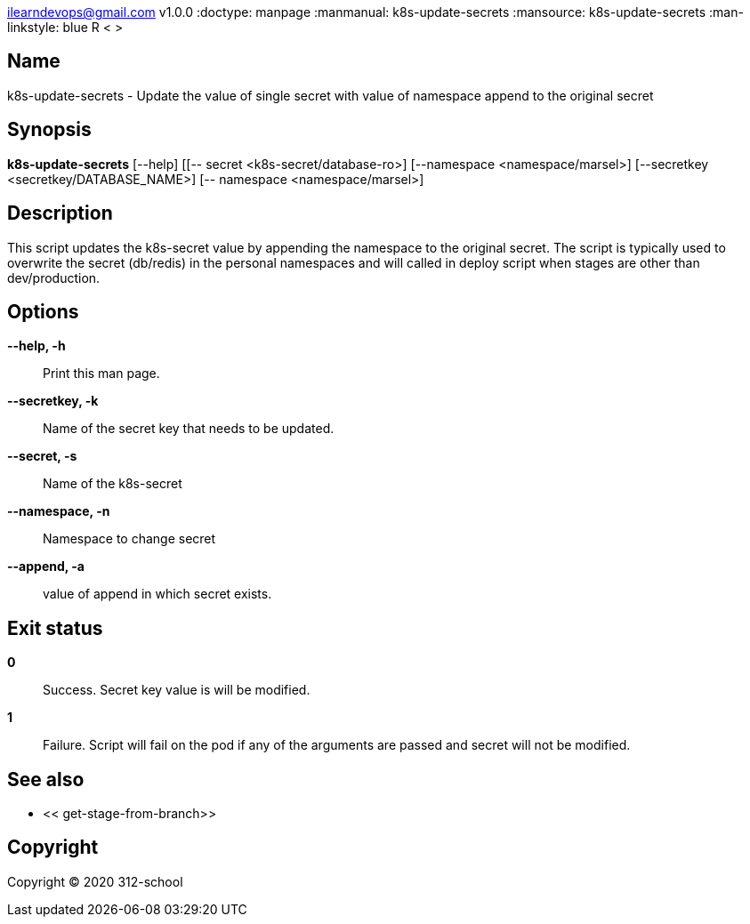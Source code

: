 ilearndevops@gmail.com
v1.0.0
:doctype: manpage
:manmanual: k8s-update-secrets
:mansource: k8s-update-secrets
:man-linkstyle: pass:[blue R < >]

== Name

k8s-update-secrets - Update the value of single secret with value of namespace append to the original secret 

== Synopsis

*k8s-update-secrets* [--help] [[-- secret <k8s-secret/database-ro>] [--namespace <namespace/marsel>] [--secretkey <secretkey/DATABASE_NAME>] [-- namespace <namespace/marsel>]

== Description

This script updates the k8s-secret value by appending the namespace to the original secret. The script is typically used to overwrite the secret (db/redis) in the personal namespaces and will called in deploy script when stages are other than dev/production.



== Options

*--help, -h*::
  Print this man page.
*--secretkey, -k*::
  Name of the secret key that needs to be updated.
*--secret, -s*::
  Name of the k8s-secret
*--namespace, -n*::
  Namespace to change secret
*--append, -a*::
  value of append in which secret exists. 
  

== Exit status

*0*::
  Success.
  Secret key value is will be modified.

*1*::
  Failure.
  Script will fail on the pod if any of the arguments are passed and secret will  not be modified.

== See also

* << get-stage-from-branch>>

== Copyright

Copyright (C) 2020 312-school +

